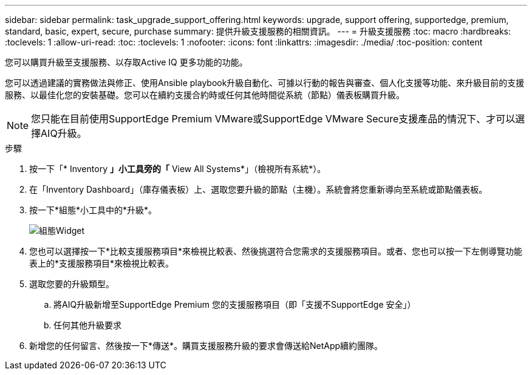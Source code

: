 ---
sidebar: sidebar 
permalink: task_upgrade_support_offering.html 
keywords: upgrade, support offering, supportedge, premium, standard, basic, expert, secure, purchase 
summary: 提供升級支援服務的相關資訊。 
---
= 升級支援服務
:toc: macro
:hardbreaks:
:toclevels: 1
:allow-uri-read: 
:toc: 
:toclevels: 1
:nofooter: 
:icons: font
:linkattrs: 
:imagesdir: ./media/
:toc-position: content


[role="lead"]
您可以購買升級至支援服務、以存取Active IQ 更多功能的功能。

您可以透過建議的實務做法與修正、使用Ansible playbook升級自動化、可據以行動的報告與審查、個人化支援等功能、來升級目前的支援服務、以最佳化您的安裝基礎。您可以在續約支援合約時或任何其他時間從系統（節點）儀表板購買升級。


NOTE: 您只能在目前使用SupportEdge Premium VMware或SupportEdge VMware Secure支援產品的情況下、才可以選擇AIQ升級。

.步驟
. 按一下「* Inventory *」小工具旁的「* View All Systems*」（檢視所有系統*）。
. 在「Inventory Dashboard」（庫存儀表板）上、選取您要升級的節點（主機）。系統會將您重新導向至系統或節點儀表板。
. 按一下*組態*小工具中的*升級*。
+
image:Configuration widget_Support offering upgrade.PNG["組態Widget"]

. 您也可以選擇按一下*比較支援服務項目*來檢視比較表、然後挑選符合您需求的支援服務項目。或者、您也可以按一下左側導覽功能表上的*支援服務項目*來檢視比較表。
. 選取您要的升級類型。
+
.. 將AIQ升級新增至SupportEdge Premium 您的支援服務項目（即「支援不SupportEdge 安全」）
.. 任何其他升級要求


. 新增您的任何留言、然後按一下*傳送*。購買支援服務升級的要求會傳送給NetApp續約團隊。

